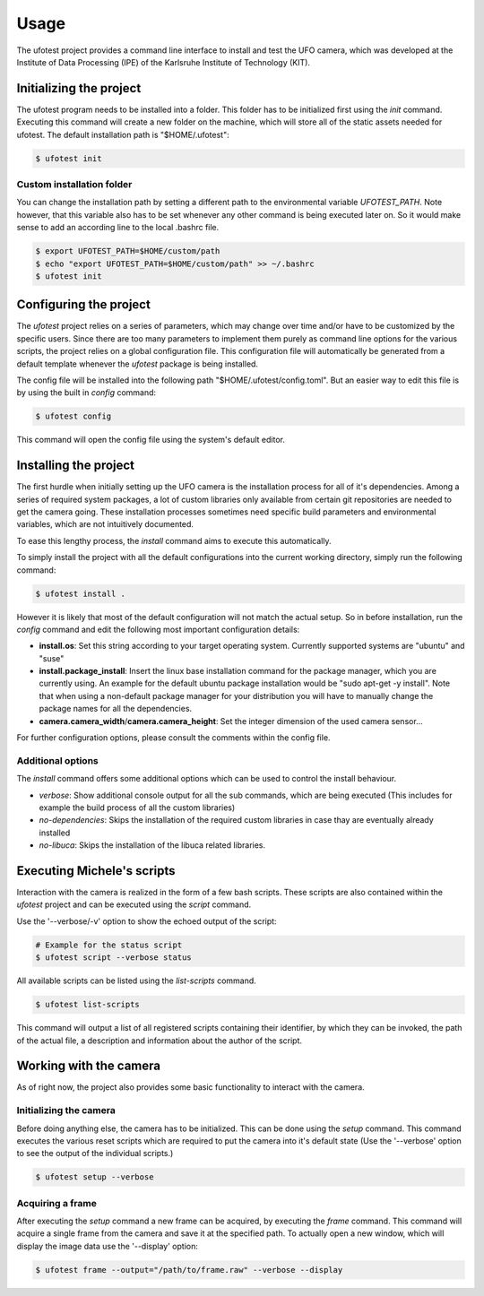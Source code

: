 =====
Usage
=====

The ufotest project provides a command line interface to install and test the UFO camera, which was developed at the
Institute of Data Processing (IPE) of the Karlsruhe Institute of Technology (KIT).

Initializing the project
------------------------

The ufotest program needs to be installed into a folder. This folder has to be initialized first using the `init`
command. Executing this command will create a new folder on the machine, which will store all of the static assets
needed for ufotest. The default installation path is "$HOME/.ufotest":

.. code-block:: console

    $ ufotest init

Custom installation folder
""""""""""""""""""""""""""

You can change the installation path by setting a different path to the environmental variable `UFOTEST_PATH`. Note
however, that this variable also has to be set whenever any other command is being executed later on. So it would make
sense to add an according line to the local .bashrc file.

.. code-block:: console

    $ export UFOTEST_PATH=$HOME/custom/path
    $ echo "export UFOTEST_PATH=$HOME/custom/path" >> ~/.bashrc
    $ ufotest init

Configuring the project
-----------------------

The `ufotest` project relies on a series of parameters, which may change over time and/or have to be customized by the
specific users. Since there are too many parameters to implement them purely as command line options for the various
scripts, the project relies on a global configuration file. This configuration file will automatically be generated
from a default template whenever the `ufotest` package is being installed.

The config file will be installed into the following path "$HOME/.ufotest/config.toml". But an easier way to edit this
file is by using the built in `config` command:

.. code-block:: console

    $ ufotest config

This command will open the config file using the system's default editor.

Installing the project
----------------------

The first hurdle when initially setting up the UFO camera is the installation process for all of it's dependencies.
Among a series of required system packages, a lot of custom libraries only available from certain git repositories
are needed to get the camera going. These installation processes sometimes need specific build parameters and
environmental variables, which are not intuitively documented.

To ease this lengthy process, the `install` command aims to execute this automatically.

To simply install the project with all the default configurations into the current working directory, simply run the
following command:

.. code-block:: console

    $ ufotest install .

However it is likely that most of the default configuration will not match the actual setup. So in before installation,
run the `config` command and edit the following most important configuration details:

- **install.os**: Set this string according to your target operating system. Currently supported systems are "ubuntu"
  and "suse"
- **install.package_install**: Insert the linux base installation command for the package manager, which you are
  currently using. An example for the default ubuntu package installation would be "sudo apt-get -y install". Note that
  when using a non-default package manager for your distribution you will have to manually change the package names for
  all the dependencies.
- **camera.camera_width**/**camera.camera_height**: Set the integer dimension of the used camera sensor...

For further configuration options, please consult the comments within the config file.

Additional options
""""""""""""""""""

The `install` command offers some additional options which can be used to control the install behaviour.

- *verbose*: Show additional console output for all the sub commands, which are being executed (This includes for
  example the build process of all the custom libraries)
- *no-dependencies*: Skips the installation of the required custom libraries in case thay are eventually already
  installed
- *no-libuca*: Skips the installation of the libuca related libraries.


Executing Michele's scripts
---------------------------

Interaction with the camera is realized in the form of a few bash scripts. These scripts are also contained within the
`ufotest` project and can be executed using the `script` command.

Use the '--verbose/-v' option to show the echoed output of the script:

.. code-block:: console

    # Example for the status script
    $ ufotest script --verbose status

All available scripts can be listed using the `list-scripts` command.

.. code-block:: console

    $ ufotest list-scripts

This command will output a list of all registered scripts containing their identifier, by which they can be
invoked, the path of the actual file, a description and information about the author of the script.


Working with the camera
-----------------------

As of right now, the project also provides some basic functionality to interact with the camera.

Initializing the camera
"""""""""""""""""""""""

Before doing anything else, the camera has to be initialized. This can be done using the `setup` command. This command
executes the various reset scripts which are required to put the camera into it's default state (Use the
'--verbose' option to see the output of the individual scripts.)

.. code-block:: console

    $ ufotest setup --verbose

Acquiring a frame
"""""""""""""""""

After executing the `setup` command a new frame can be acquired, by executing the `frame` command.
This command will acquire a single frame from the camera and save it at the specified path. To actually open a new
window, which will display the image data use the '--display' option:

.. code-block:: console

    $ ufotest frame --output="/path/to/frame.raw" --verbose --display

